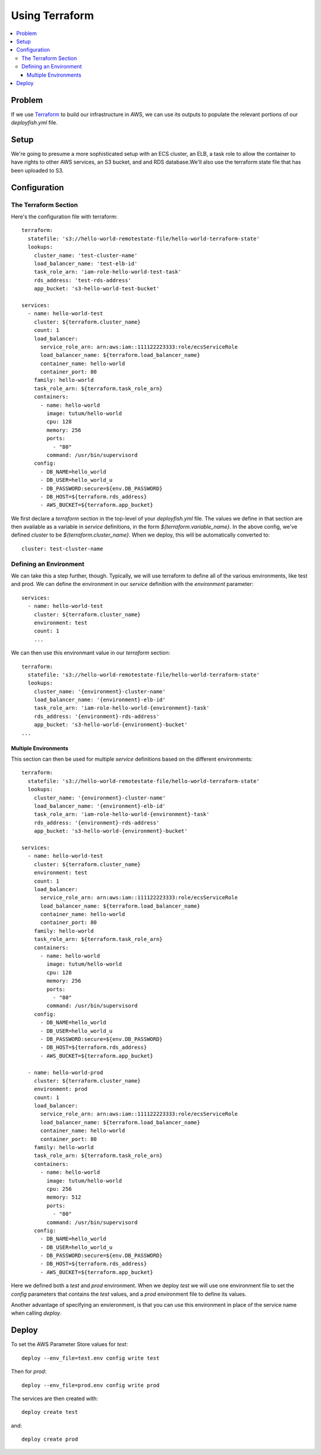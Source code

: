 ***************
Using Terraform
***************

.. contents::
    :local:

Problem
=======

If we use `Terraform <https://www.terraform.io/>`_ to build our infrastructure in AWS, we can use its outputs to populate the relevant portions of our *deployfish.yml* file.

Setup
=====

We're going to presume a more sophisticated setup with an ECS cluster, an ELB, a task role to allow the container to have rights to other AWS services, an S3 bucket, and and RDS database.We'll also use the terraform state file that has been uploaded to S3.

Configuration
=============

The Terraform Section
---------------------

Here's the configuration file with terraform::

    terraform:
      statefile: 's3://hello-world-remotestate-file/hello-world-terraform-state'
      lookups:
        cluster_name: 'test-cluster-name'
        load_balancer_name: 'test-elb-id'
        task_role_arn: 'iam-role-hello-world-test-task'
        rds_address: 'test-rds-address'
        app_bucket: 's3-hello-world-test-bucket'

    services:
      - name: hello-world-test
        cluster: ${terraform.cluster_name}
        count: 1
        load_balancer:
          service_role_arn: arn:aws:iam::111122223333:role/ecsServiceRole
          load_balancer_name: ${terraform.load_balancer_name}
          container_name: hello-world
          container_port: 80
        family: hello-world
        task_role_arn: ${terraform.task_role_arn}
        containers:
          - name: hello-world
            image: tutum/hello-world
            cpu: 128
            memory: 256
            ports:
              - "80"
            command: /usr/bin/supervisord
        config:
          - DB_NAME=hello_world
          - DB_USER=hello_world_u
          - DB_PASSWORD:secure=${env.DB_PASSWORD}
          - DB_HOST=${terraform.rds_address}
          - AWS_BUCKET=${terraform.app_bucket}

We first declare a *terraform* section in the top-level of your *deployfish.yml* file. The values we define in that section are then available as a variable in *service* definitions, in the form *${terraform.variable_name}*. In the above config, we've defined *cluster* to be *${terraform.cluster_name}*. When we deploy, this will be automatically converted to::

    cluster: test-cluster-name

Defining an Environment
-----------------------

We can take this a step further, though. Typically, we will use terraform to define all of the various environments, like test and prod. We can define the environment in our *service* definition with the *environment* parameter::

    services:
      - name: hello-world-test
        cluster: ${terraform.cluster_name}
        environment: test
        count: 1
        ...

We can then use this environmant value in our *terraform* section::

    terraform:
      statefile: 's3://hello-world-remotestate-file/hello-world-terraform-state'
      lookups:
        cluster_name: '{environment}-cluster-name'
        load_balancer_name: '{environment}-elb-id'
        task_role_arn: 'iam-role-hello-world-{environment}-task'
        rds_address: '{environment}-rds-address'
        app_bucket: 's3-hello-world-{environment}-bucket'
    ...

Multiple Environments
^^^^^^^^^^^^^^^^^^^^^

This section can then be used for multiple *service* definitions based on the different environments::

    terraform:
      statefile: 's3://hello-world-remotestate-file/hello-world-terraform-state'
      lookups:
        cluster_name: '{environment}-cluster-name'
        load_balancer_name: '{environment}-elb-id'
        task_role_arn: 'iam-role-hello-world-{environment}-task'
        rds_address: '{environment}-rds-address'
        app_bucket: 's3-hello-world-{environment}-bucket'

    services:
      - name: hello-world-test
        cluster: ${terraform.cluster_name}
        environment: test
        count: 1
        load_balancer:
          service_role_arn: arn:aws:iam::111122223333:role/ecsServiceRole
          load_balancer_name: ${terraform.load_balancer_name}
          container_name: hello-world
          container_port: 80
        family: hello-world
        task_role_arn: ${terraform.task_role_arn}
        containers:
          - name: hello-world
            image: tutum/hello-world
            cpu: 128
            memory: 256
            ports:
              - "80"
            command: /usr/bin/supervisord
        config:
          - DB_NAME=hello_world
          - DB_USER=hello_world_u
          - DB_PASSWORD:secure=${env.DB_PASSWORD}
          - DB_HOST=${terraform.rds_address}
          - AWS_BUCKET=${terraform.app_bucket}

      - name: hello-world-prod
        cluster: ${terraform.cluster_name}
        environment: prod
        count: 1
        load_balancer:
          service_role_arn: arn:aws:iam::111122223333:role/ecsServiceRole
          load_balancer_name: ${terraform.load_balancer_name}
          container_name: hello-world
          container_port: 80
        family: hello-world
        task_role_arn: ${terraform.task_role_arn}
        containers:
          - name: hello-world
            image: tutum/hello-world
            cpu: 256
            memory: 512
            ports:
              - "80"
            command: /usr/bin/supervisord
        config:
          - DB_NAME=hello_world
          - DB_USER=hello_world_u
          - DB_PASSWORD:secure=${env.DB_PASSWORD}
          - DB_HOST=${terraform.rds_address}
          - AWS_BUCKET=${terraform.app_bucket}

Here we defined both a *test* and *prod* environment. When we deploy *test* we will use one environment file to set the *config* parameters that contains the *test* values, and a *prod* environment file to define its values.

Another advantage of specifying an envieronment, is that you can use this environment in place of the service name when calling *deploy*.

Deploy
======

To set the AWS Parameter Store values for *test*::

    deploy --env_file=test.env config write test

Then for *prod*::

    deploy --env_file=prod.env config write prod

The services are then created with::

    deploy create test

and::

    deploy create prod
